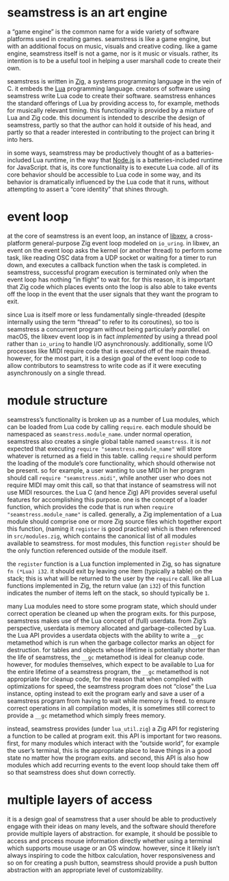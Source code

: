 * seamstress is an art engine
a “game engine” is the common name for a wide variety of software platforms used in creating games.
seamstress is like a game engine, but with an additional focus on music, visuals and creative coding.
like a game engine, seamstress itself is not a game, nor is it music or visuals.
rather, its intention is to be a useful tool in helping a user marshall code to create their own.

seamstress is written in [[https://ziglang.org][Zig]], a systems programming language in the vein of C.
it embeds the [[https://lua.org][Lua]] programming language.
creators of software using seamstress write Lua code to create their software.
seamstress enhances the standard offerings of Lua by providing access to, for example,
methods for musically relevant timing.
this functionality is provided by a mixture of Lua and Zig code.
this document is intended to describe the design of seamstress,
partly so that the author can hold it outside of his head,
and partly so that a reader interested in contributing to the project can bring it into hers.

in some ways, seamstress may be productively thought of as a batteries-included Lua runtime,
in the way that [[https://nodejs.org][Node.js]] is a batteries-included runtime for JavaScript.
that is, its core functionality is to execute Lua code.
all of its core behavior should be accessible to Lua code in some way,
and its behavior is dramatically influenced by the Lua code that it runs,
without attempting to assert a “core identity” that shines through.

* event loop
at the core of seamstress is an event loop,
an instance of [[https://github.com/mitchellh/libxev][libxev]], a cross-platform general-purpose Zig event loop modeled on =io_uring=.
in libxev, an event on the event loop asks the kernel (or another thread) to perform some task,
like reading OSC data from a UDP socket or waiting for a timer to run down,
and executes a callback function when the task is completed.
in seamstress, successful program execution is terminated only when the event loop has nothing “in flight” to wait for.
for this reason, it is important that Zig code which places events onto the loop
is also able to take events off the loop in the event that the user signals that they want the program to exit.

since Lua is itself more or less fundamentally single-threaded
(despite internally using the term “thread” to refer to its coroutines),
so too is seamstress a concurrent program without being particularly /parallel./
on macOS, the libxev event loop is in fact /implemented/ by using a thread pool rather than =io_uring=
to handle I/O asynchronously.
additionally, some I/O processes like MIDI require code that is executed off of the main thread.
however, for the most part, it is a design goal of the event loop code to allow contributors to seamstress
to write code as if it were executing asynchronously on a single thread.

* module structure
seamstress’s functionality is broken up as a number of Lua modules,
which can be loaded from Lua code by calling =require=.
each module should be namespaced as =seamstress.module_name=.
under normal operation, seamstress also creates a single global table named =seamstress=.
it is /not/ expected that executing =require "seamstress.module_name"= will store whatever is returned as a field in this table.
calling =require= should perform the loading of the module’s core functionality, which should otherwise not be present.
so for example, a user wanting to use MIDI in her program should call =require "seamstress.midi"=,
while another user who does not require MIDI may omit this call, so that that instance of seamstress will not use MIDI resources.
the Lua C (and hence Zig) API provides several useful features for accomplishing this purpose.
one is the concept of a loader function, which provides the code that is run when =require "seamstress.module_name"= is called.
generally, a Zig implementation of a Lua module should comprise one or more Zig source files
which together export this function, (naming it =register= is good practice)
which is then referenced in =src/modules.zig=, which contains the canonical list of all modules available to seamstress.
for most modules, this function =register= should be the only function referenced outside of the module itself.

the =register= function is a Lua function implemented in Zig, so has signature =fn (*Lua) i32=.
it should exit by leaving one item (typically a table) on the stack;
this is what will be returned to the user by the =require= call.
like all Lua functions implemented in Zig,
the return value (an =i32=) of this function indicates the number of items left on the stack,
so should typically be =1=.

many Lua modules need to store some program state,
which should under correct operation be cleaned up when the program exits.
for this purpose, seamstress makes use of the Lua concept of (full) userdata.
from Zig’s perspective, userdata is memory allocated and garbage-collected by Lua.
the Lua API provides a userdata objects with the ability to write a =__gc= metamethod
which is run when the garbage collector marks an object for destruction.
for tables and objects whose lifetime is potentially shorter than the life of seamstress,
the =__gc= metamethod is ideal for cleanup code.
however, for modules themselves, which expect to be available to Lua for the entire lifetime of a seamstress program,
the =__gc= metamethod is not appropriate for cleanup code,
for the reason that when compiled with optimizations for speed,
the seamstress program does not “close” the Lua instance,
opting instead to exit the program early and save a user of a seamstress program from having to wait while memory is freed.
to ensure correct operations in all compilation modes,
it is sometimes still correct to provide a =__gc= metamethod which simply frees memory.

instead, seamstress provides (under =lua_util.zig=) a Zig API for registering a function to be called at program exit.
this API is important for two reasons.
first, for many modules which interact with the “outside world”, for example the user’s terminal,
this is the appropriate place to leave things in a good state no matter how the program exits.
and second, this API is also how modules which add recurring events to the event loop should take them off
so that seamstress does shut down correctly.

* multiple layers of access
it is a design goal of seamstress that a user should be able to productively engage with their ideas on many levels,
and the software should therefore provide multiple layers of abstraction.
for example, it should be possible to access and process mouse information directly
whether using a terminal which supports mouse usage or an OS window.
however, since it likely isn’t always inspiring to code the hitbox calculation, hover responsiveness and so on
for creating a push button,
seamstress should provide a push button abstraction with an appropriate level of customizability.


